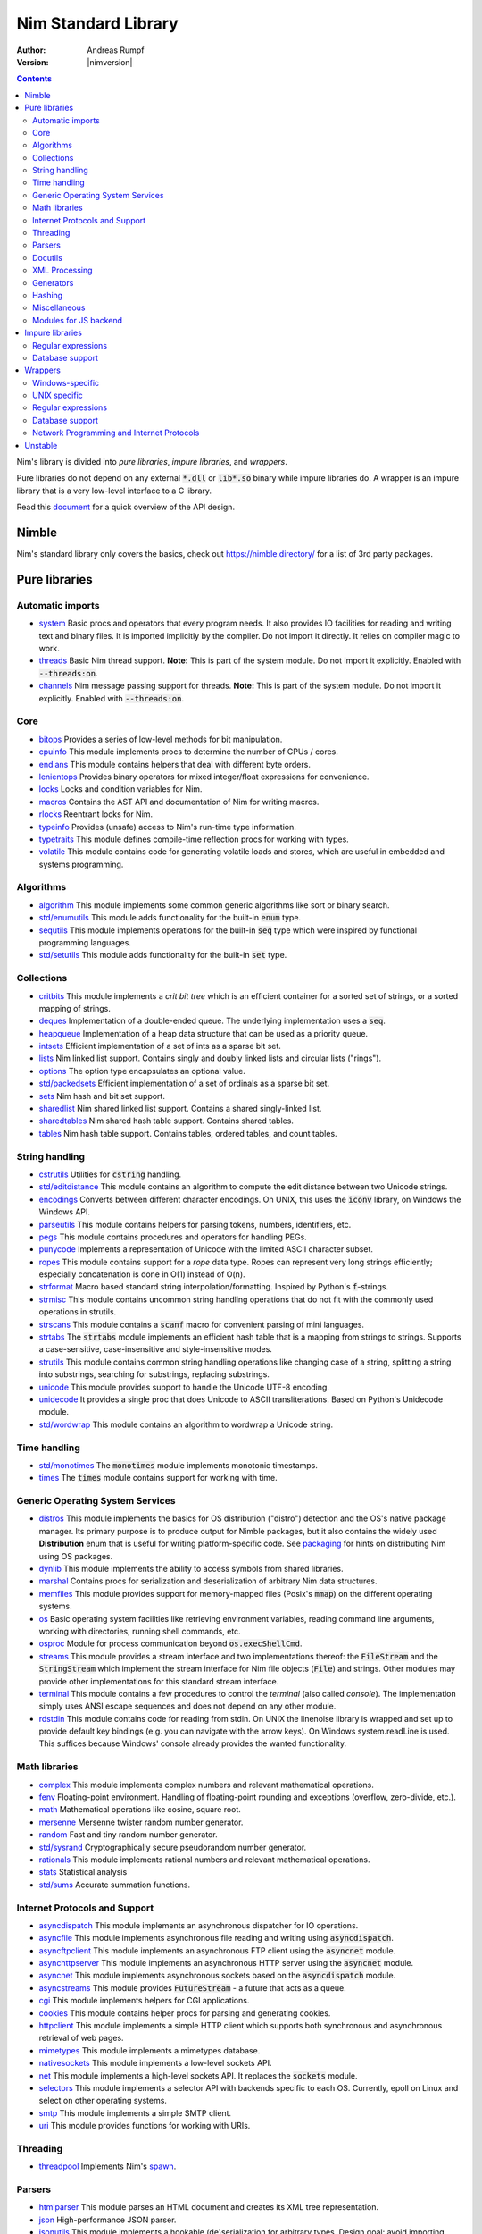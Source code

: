 .. default-role:: code

====================
Nim Standard Library
====================

:Author: Andreas Rumpf
:Version: |nimversion|

.. contents::

Nim's library is divided into *pure libraries*, *impure libraries*, and *wrappers*.

Pure libraries do not depend on any external `*.dll` or `lib*.so` binary
while impure libraries do. A wrapper is an impure library that is a very
low-level interface to a C library.

Read this `document <apis.html>`_ for a quick overview of the API design.


Nimble
======

Nim's standard library only covers the basics, check
out `<https://nimble.directory/>`_ for a list of 3rd party packages.


Pure libraries
==============

Automatic imports
-----------------

* `system <system.html>`_
  Basic procs and operators that every program needs. It also provides IO
  facilities for reading and writing text and binary files. It is imported
  implicitly by the compiler. Do not import it directly. It relies on compiler
  magic to work.

* `threads <threads.html>`_
  Basic Nim thread support. **Note:** This is part of the system module. Do not
  import it explicitly. Enabled with `--threads:on`.

* `channels <channels_builtin.html>`_
  Nim message passing support for threads. **Note:** This is part of the
  system module. Do not import it explicitly. Enabled with `--threads:on`.


Core
----

* `bitops <bitops.html>`_
  Provides a series of low-level methods for bit manipulation.

* `cpuinfo <cpuinfo.html>`_
  This module implements procs to determine the number of CPUs / cores.

* `endians <endians.html>`_
  This module contains helpers that deal with different byte orders.

* `lenientops <lenientops.html>`_
  Provides binary operators for mixed integer/float expressions for convenience.

* `locks <locks.html>`_
  Locks and condition variables for Nim.

* `macros <macros.html>`_
  Contains the AST API and documentation of Nim for writing macros.

* `rlocks <rlocks.html>`_
  Reentrant locks for Nim.

* `typeinfo <typeinfo.html>`_
  Provides (unsafe) access to Nim's run-time type information.

* `typetraits <typetraits.html>`_
  This module defines compile-time reflection procs for working with types.

* `volatile <volatile.html>`_
  This module contains code for generating volatile loads and stores,
  which are useful in embedded and systems programming.


Algorithms
----------

* `algorithm <algorithm.html>`_
  This module implements some common generic algorithms like sort or binary search.

* `std/enumutils <enumutils.html>`_
  This module adds functionality for the built-in `enum` type.

* `sequtils <sequtils.html>`_
  This module implements operations for the built-in `seq` type
  which were inspired by functional programming languages.

* `std/setutils <setutils.html>`_
  This module adds functionality for the built-in `set` type.


Collections
-----------

* `critbits <critbits.html>`_
  This module implements a *crit bit tree* which is an efficient
  container for a sorted set of strings, or a sorted mapping of strings.

* `deques <deques.html>`_
  Implementation of a double-ended queue.
  The underlying implementation uses a `seq`.

* `heapqueue <heapqueue.html>`_
  Implementation of a heap data structure that can be used as a priority queue.

* `intsets <intsets.html>`_
  Efficient implementation of a set of ints as a sparse bit set.

* `lists <lists.html>`_
  Nim linked list support. Contains singly and doubly linked lists and
  circular lists ("rings").

* `options <options.html>`_
  The option type encapsulates an optional value.

* `std/packedsets <packedsets.html>`_
  Efficient implementation of a set of ordinals as a sparse bit set.

* `sets <sets.html>`_
  Nim hash and bit set support.

* `sharedlist <sharedlist.html>`_
  Nim shared linked list support. Contains a shared singly-linked list.

* `sharedtables <sharedtables.html>`_
  Nim shared hash table support. Contains shared tables.

* `tables <tables.html>`_
  Nim hash table support. Contains tables, ordered tables, and count tables.


String handling
---------------

* `cstrutils <cstrutils.html>`_
  Utilities for `cstring` handling.

* `std/editdistance <editdistance.html>`_
  This module contains an algorithm to compute the edit distance between two
  Unicode strings.

* `encodings <encodings.html>`_
  Converts between different character encodings. On UNIX, this uses
  the `iconv` library, on Windows the Windows API.

* `parseutils <parseutils.html>`_
  This module contains helpers for parsing tokens, numbers, identifiers, etc.

* `pegs <pegs.html>`_
  This module contains procedures and operators for handling PEGs.

* `punycode <punycode.html>`_
  Implements a representation of Unicode with the limited ASCII character subset.

* `ropes <ropes.html>`_
  This module contains support for a *rope* data type.
  Ropes can represent very long strings efficiently;
  especially concatenation is done in O(1) instead of O(n).

* `strformat <strformat.html>`_
  Macro based standard string interpolation/formatting. Inspired by
  Python's `f`-strings.

* `strmisc <strmisc.html>`_
  This module contains uncommon string handling operations that do not
  fit with the commonly used operations in strutils.

* `strscans <strscans.html>`_
  This module contains a `scanf` macro for convenient parsing of mini languages.

* `strtabs <strtabs.html>`_
  The `strtabs` module implements an efficient hash table that is a mapping
  from strings to strings. Supports a case-sensitive, case-insensitive and
  style-insensitive modes.

* `strutils <strutils.html>`_
  This module contains common string handling operations like changing
  case of a string, splitting a string into substrings, searching for
  substrings, replacing substrings.

* `unicode <unicode.html>`_
  This module provides support to handle the Unicode UTF-8 encoding.

* `unidecode <unidecode.html>`_
  It provides a single proc that does Unicode to ASCII transliterations.
  Based on Python's Unidecode module.

* `std/wordwrap <wordwrap.html>`_
  This module contains an algorithm to wordwrap a Unicode string.


Time handling
-------------

* `std/monotimes <monotimes.html>`_
  The `monotimes` module implements monotonic timestamps.

* `times <times.html>`_
  The `times` module contains support for working with time.


Generic Operating System Services
---------------------------------

* `distros <distros.html>`_
  This module implements the basics for OS distribution ("distro") detection
  and the OS's native package manager.
  Its primary purpose is to produce output for Nimble packages,
  but it also contains the widely used **Distribution** enum
  that is useful for writing platform-specific code.
  See `packaging <packaging.html>`_ for hints on distributing Nim using OS packages.

* `dynlib <dynlib.html>`_
  This module implements the ability to access symbols from shared libraries.

* `marshal <marshal.html>`_
  Contains procs for serialization and deserialization of arbitrary Nim
  data structures.

* `memfiles <memfiles.html>`_
  This module provides support for memory-mapped files (Posix's `mmap`)
  on the different operating systems.

* `os <os.html>`_
  Basic operating system facilities like retrieving environment variables,
  reading command line arguments, working with directories, running shell
  commands, etc.

* `osproc <osproc.html>`_
  Module for process communication beyond `os.execShellCmd`.

* `streams <streams.html>`_
  This module provides a stream interface and two implementations thereof:
  the `FileStream` and the `StringStream` which implement the stream
  interface for Nim file objects (`File`) and strings. Other modules
  may provide other implementations for this standard stream interface.

* `terminal <terminal.html>`_
  This module contains a few procedures to control the *terminal*
  (also called *console*). The implementation simply uses ANSI escape
  sequences and does not depend on any other module.

* `rdstdin <rdstdin.html>`_
  This module contains code for reading from stdin. On UNIX the linenoise library is wrapped and set up to provide default key bindings (e.g. you can navigate with the arrow keys). On Windows system.readLine is used. This suffices because Windows' console already provides the wanted functionality.


Math libraries
--------------

* `complex <complex.html>`_
  This module implements complex numbers and relevant mathematical operations.

* `fenv <fenv.html>`_
  Floating-point environment. Handling of floating-point rounding and
  exceptions (overflow, zero-divide, etc.).

* `math <math.html>`_
  Mathematical operations like cosine, square root.

* `mersenne <mersenne.html>`_
  Mersenne twister random number generator.

* `random <random.html>`_
  Fast and tiny random number generator.

* `std/sysrand <sysrand.html>`_
  Cryptographically secure pseudorandom number generator.

* `rationals <rationals.html>`_
  This module implements rational numbers and relevant mathematical operations.

* `stats <stats.html>`_
  Statistical analysis

* `std/sums <sums.html>`_
  Accurate summation functions.


Internet Protocols and Support
------------------------------

* `asyncdispatch <asyncdispatch.html>`_
  This module implements an asynchronous dispatcher for IO operations.

* `asyncfile <asyncfile.html>`_
  This module implements asynchronous file reading and writing using
  `asyncdispatch`.

* `asyncftpclient <asyncftpclient.html>`_
  This module implements an asynchronous FTP client using the `asyncnet`
  module.

* `asynchttpserver <asynchttpserver.html>`_
  This module implements an asynchronous HTTP server using the `asyncnet`
  module.

* `asyncnet <asyncnet.html>`_
  This module implements asynchronous sockets based on the `asyncdispatch`
  module.

* `asyncstreams <asyncstreams.html>`_
  This module provides `FutureStream` - a future that acts as a queue.

* `cgi <cgi.html>`_
  This module implements helpers for CGI applications.

* `cookies <cookies.html>`_
  This module contains helper procs for parsing and generating cookies.

* `httpclient <httpclient.html>`_
  This module implements a simple HTTP client which supports both synchronous
  and asynchronous retrieval of web pages.

* `mimetypes <mimetypes.html>`_
  This module implements a mimetypes database.

* `nativesockets <nativesockets.html>`_
  This module implements a low-level sockets API.

* `net <net.html>`_
  This module implements a high-level sockets API. It replaces the
  `sockets` module.

* `selectors <selectors.html>`_
  This module implements a selector API with backends specific to each OS.
  Currently, epoll on Linux and select on other operating systems.

* `smtp <smtp.html>`_
  This module implements a simple SMTP client.

* `uri <uri.html>`_
  This module provides functions for working with URIs.


Threading
---------

* `threadpool <threadpool.html>`_
  Implements Nim's `spawn <manual_experimental.html#parallel-amp-spawn>`_.


Parsers
-------

* `htmlparser <htmlparser.html>`_
  This module parses an HTML document and creates its XML tree representation.

* `json <json.html>`_
  High-performance JSON parser.

* `jsonutils <jsonutils.html>`_
  This module implements a hookable (de)serialization for arbitrary types. Design goal: avoid importing modules where a custom serialization is needed; see strtabs.fromJsonHook,toJsonHook for an example.

* `parsejson <parsejson.html>`_
  This module implements a json parser. It is used and exported by the json standard library module, but can also be used in its own right.

* `lexbase <lexbase.html>`_
  This is a low-level module that implements an extremely efficient buffering
  scheme for lexers and parsers. This is used by the diverse parsing modules.

* `parsecfg <parsecfg.html>`_
  The `parsecfg` module implements a high-performance configuration file
  parser. The configuration file's syntax is similar to the Windows `.ini`
  format, but much more powerful, as it is not a line based parser. String
  literals, raw string literals, and triple quote string literals are supported
  as in the Nim programming language.

* `parsecsv <parsecsv.html>`_
  The `parsecsv` module implements a simple high-performance CSV parser.

* `parseopt <parseopt.html>`_
  The `parseopt` module implements a command line option parser.

* `parsesql <parsesql.html>`_
  The `parsesql` module implements a simple high-performance SQL parser.

* `parsexml <parsexml.html>`_
  The `parsexml` module implements a simple high performance XML/HTML parser.
  The only encoding that is supported is UTF-8. The parser has been designed
  to be somewhat error-correcting, so that even some "wild HTML" found on the
  web can be parsed with it.


Docutils
--------

* `packages/docutils/highlite <highlite.html>`_
  Source highlighter for programming or markup languages. Currently,
  only a few languages are supported, other languages may be added.
  The interface supports one language nested in another.

* `packages/docutils/rst <rst.html>`_
  This module implements a reStructuredText parser. A large subset
  is implemented. Some features of the markdown wiki syntax are also supported.

* `packages/docutils/rstast <rstast.html>`_
  This module implements an AST for the reStructuredText parser.

* `packages/docutils/rstgen <rstgen.html>`_
  This module implements a generator of HTML/Latex from reStructuredText.


XML Processing
--------------

* `xmltree <xmltree.html>`_
  A simple XML tree. More efficient and simpler than the DOM. It also
  contains a macro for XML/HTML code generation.

* `xmlparser <xmlparser.html>`_
  This module parses an XML document and creates its XML tree representation.


Generators
----------

* `htmlgen <htmlgen.html>`_
  This module implements a simple XML and HTML code
  generator. Each commonly used HTML tag has a corresponding macro
  that generates a string with its HTML representation.


Hashing
-------

* `base64 <base64.html>`_
  This module implements a base64 encoder and decoder.

* `hashes <hashes.html>`_
  This module implements efficient computations of hash values for diverse
  Nim types.

* `md5 <md5.html>`_
  This module implements the MD5 checksum algorithm.

* `oids <oids.html>`_
  An OID is a global ID that consists of a timestamp,
  a unique counter, and a random value. This combination should suffice to
  produce a globally distributed unique ID. This implementation was extracted
  from the Mongodb interface and it thus binary compatible with a Mongo OID.

* `std/sha1 <sha1.html>`_
  This module implements a sha1 encoder and decoder.


Miscellaneous
-------------

* `browsers <browsers.html>`_
  This module implements procs for opening URLs with the user's default
  browser.

* `colors <colors.html>`_
  This module implements color handling for Nim.

* `coro <coro.html>`_
  This module implements experimental coroutines in Nim.

* `logging <logging.html>`_
  This module implements a simple logger.

* `segfaults <segfaults.html>`_
  Turns access violations or segfaults into a `NilAccessDefect` exception.

* `sugar <sugar.html>`_
  This module implements nice syntactic sugar based on Nim's macro system.

* `unittest <unittest.html>`_
  Implements a Unit testing DSL.

* `std/varints <varints.html>`_
  Decode variable-length integers that are compatible with SQLite.

* `enumerate <enumerate.html>`_
  This module implements enumerate syntactic sugar based on Nim's macro system.

* `with <with.html>`_
  This module implements the with macro for easy function chaining. See `<https://github.com/nim-lang/RFCs/issues/193>`_ and `<https://github.com/nim-lang/RFCs/issues/192>`_ for details leading to this particular design.



Modules for JS backend
----------------------

* `asyncjs <asyncjs.html>`_
  Types and macros for writing asynchronous procedures in JavaScript.

* `dom <dom.html>`_
  Declaration of the Document Object Model for the JS backend.

* `jsconsole <jsconsole.html>`_
  Wrapper for the `console` object.

* `jscore <jscore.html>`_
  The wrapper of core JavaScript functions. For most purposes, you should be using
  the `math`, `json`, and `times` stdlib modules instead of this module.

* `jsffi <jsffi.html>`_
  Types and macros for easier interaction with JavaScript.


Impure libraries
================

Regular expressions
-------------------

* `re <re.html>`_
  This module contains procedures and operators for handling regular
  expressions. The current implementation uses PCRE.


Database support
----------------

* `db_postgres <db_postgres.html>`_
  A higher level PostgreSQL database wrapper. The same interface is implemented
  for other databases too.

* `db_mysql <db_mysql.html>`_
  A higher level MySQL database wrapper. The same interface is implemented
  for other databases too.

* `db_sqlite <db_sqlite.html>`_
  A higher level SQLite database wrapper. The same interface is implemented
  for other databases too.


Wrappers
========

The generated HTML for some of these wrappers is so huge that it is
not contained in the distribution. You can then find them on the website.


Windows-specific
----------------

* `winlean <winlean.html>`_
  Contains a wrapper for a small subset of the Win32 API.
* `registry <registry.html>`_
  Windows registry support.


UNIX specific
-------------

* `posix <posix.html>`_
  Contains a wrapper for the POSIX standard.
* `posix_utils <posix_utils.html>`_
  Contains helpers for the POSIX standard or specialized for Linux and BSDs.


Regular expressions
-------------------

* `pcre <pcre.html>`_
  Wrapper for the PCRE library.


Database support
----------------

* `postgres <postgres.html>`_
  Contains a wrapper for the PostgreSQL API.
* `mysql <mysql.html>`_
  Contains a wrapper for the mySQL API.
* `sqlite3 <sqlite3.html>`_
  Contains a wrapper for SQLite 3 API.
* `odbcsql <odbcsql.html>`_
  interface to the ODBC driver.


Network Programming and Internet Protocols
------------------------------------------

* `openssl <openssl.html>`_
  Wrapper for OpenSSL.



Unstable
========

* `atomics <atomics.html>`_
  Types and operations for atomic operations and lockless algorithms.

